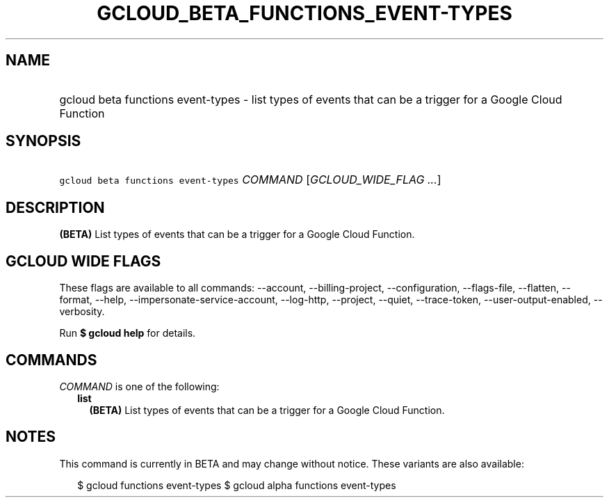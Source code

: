 
.TH "GCLOUD_BETA_FUNCTIONS_EVENT\-TYPES" 1



.SH "NAME"
.HP
gcloud beta functions event\-types \- list types of events that can be a trigger for a Google Cloud Function



.SH "SYNOPSIS"
.HP
\f5gcloud beta functions event\-types\fR \fICOMMAND\fR [\fIGCLOUD_WIDE_FLAG\ ...\fR]



.SH "DESCRIPTION"

\fB(BETA)\fR List types of events that can be a trigger for a Google Cloud
Function.



.SH "GCLOUD WIDE FLAGS"

These flags are available to all commands: \-\-account, \-\-billing\-project,
\-\-configuration, \-\-flags\-file, \-\-flatten, \-\-format, \-\-help,
\-\-impersonate\-service\-account, \-\-log\-http, \-\-project, \-\-quiet,
\-\-trace\-token, \-\-user\-output\-enabled, \-\-verbosity.

Run \fB$ gcloud help\fR for details.



.SH "COMMANDS"

\f5\fICOMMAND\fR\fR is one of the following:

.RS 2m
.TP 2m
\fBlist\fR
\fB(BETA)\fR List types of events that can be a trigger for a Google Cloud
Function.


.RE
.sp

.SH "NOTES"

This command is currently in BETA and may change without notice. These variants
are also available:

.RS 2m
$ gcloud functions event\-types
$ gcloud alpha functions event\-types
.RE

